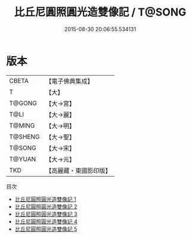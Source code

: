 #+TITLE: 比丘尼圓照圓光造雙像記 / T@SONG

#+DATE: 2015-08-30 20:06:55.534131
* 版本
 |     CBETA|【電子佛典集成】|
 |         T|【大】     |
 |    T@GONG|【大→宮】   |
 |      T@LI|【大→麗】   |
 |    T@MING|【大→明】   |
 |   T@SHENG|【大→聖】   |
 |    T@SONG|【大→宋】   |
 |    T@YUAN|【大→元】   |
 |       TKD|【高麗藏・東國影印版】|
目次
 - [[file:KR6h0025_001.txt][比丘尼圓照圓光造雙像記 1]]
 - [[file:KR6h0025_002.txt][比丘尼圓照圓光造雙像記 2]]
 - [[file:KR6h0025_003.txt][比丘尼圓照圓光造雙像記 3]]
 - [[file:KR6h0025_004.txt][比丘尼圓照圓光造雙像記 4]]
 - [[file:KR6h0025_005.txt][比丘尼圓照圓光造雙像記 5]]

